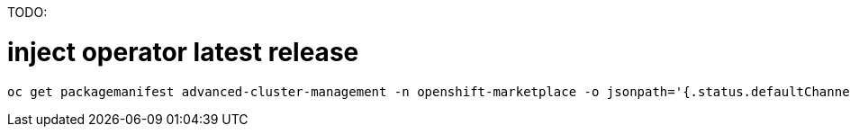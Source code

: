 TODO:

# inject operator latest release
----
oc get packagemanifest advanced-cluster-management -n openshift-marketplace -o jsonpath='{.status.defaultChannel}'
----

